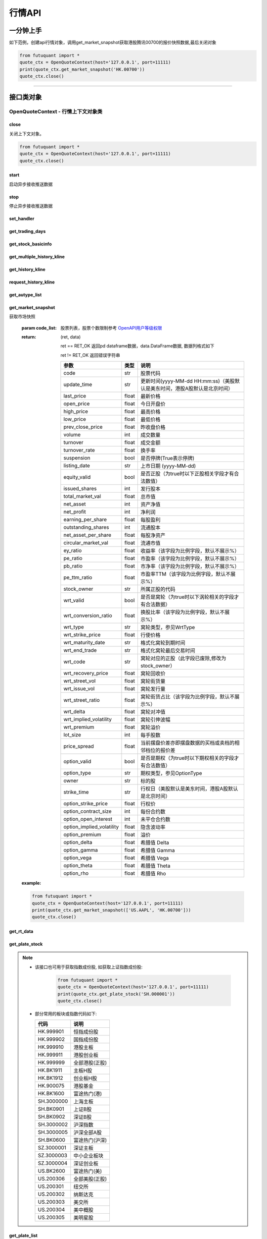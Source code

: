 ========
行情API
========

 .. _Market: Base_API.html#market
 
 .. _MarketState: Base_API.html#marketstate
 
 .. _SecurityType: Base_API.html#securitytype
 
 .. _WrtType: Base_API.html#wrttype
 
 .. _SubType: Base_API.html#subtype
 
 .. _KLType: Base_API.html#kltype-k
 
 .. _KLDataStatus: Base_API.html#kldatastatus-k
 
 .. _AuType: Base_API.html#autype-k
 
 .. _KLNoDataMode: Base_API.html#klnodatamode-k
 
 .. _KL_FIELD : Base_API.html#kl-field-k
 
 .. _TickerDirect: Base_API.html#tickerdirect
 
 .. _Plate: Base_API.html#plate
  
 .. _StockHolder: Base_API.html#stockholder

 .. _OptionType: Base_API.html#optiontype

 .. _OptionCondType: Base_API.html#optioncondtype
 
 .. _SysNotifyType: Base_API.html#sysnotifytype
 
 .. _GtwEventType: Base_API.html#gtweventtype
 
 .. _SecurityReferenceType: Base_API.html#securityreferencetype
 
 

一分钟上手
============

如下范例，创建api行情对象，调用get_market_snapshot获取港股腾讯00700的报价快照数据,最后关闭对象

.. code:: python

    from futuquant import *
    quote_ctx = OpenQuoteContext(host='127.0.0.1', port=11111)
    print(quote_ctx.get_market_snapshot('HK.00700'))
    quote_ctx.close()
    
----------------------------


接口类对象
==========

OpenQuoteContext - 行情上下文对象类
-------------------------------------------


close
~~~~~~~~~~~~~~~~~~~~~~~~~~~~~~~~~~~~

..  py:function:: close

关闭上下文对象。

.. code:: python

    from futuquant import *
    quote_ctx = OpenQuoteContext(host='127.0.0.1', port=11111)
    quote_ctx.close()
    
    
start
~~~~~~~~~~~~~~~~~~~~~~~~~~~~~~~~~~~~

..  py:function:: start

启动异步接收推送数据


stop
~~~~~~~~~~~~~~~~~~~~~~~~~~~~~~~~~~~~

..  py:function:: stop

停止异步接收推送数据


set_handler
~~~~~~~~~~~~~~~~~~~~~~~~~~~~~~~~~~~~

..  py:function:: set_handler(self, handler)

 设置异步回调处理对象

 :param handler: 回调处理对象，必须是以下类的子类实例

            ===============================    =========================
             类名                                 说明
            ===============================    =========================
            StockQuoteHandlerBase               报价处理基类
            OrderBookHandlerBase                摆盘处理基类
            CurKlineHandlerBase                 实时k线处理基类
            TickerHandlerBase                   逐笔处理基类
            RTDataHandlerBase                   分时数据处理基类
            BrokerHandlerBase                   经济队列处理基类
            ===============================    =========================
 :return ret: RET_OK: 设置成功

        其它: 设置失败

get_trading_days
~~~~~~~~~~~~~~~~~~~~~~~~~~~~~~~~~~~~

..  py:function:: get_trading_days(self, market, start=None, end=None)

 获取交易日

 :param market: 市场类型，Market_
 :param start: 起始日期。例如'2018-01-01'。
 :param end: 结束日期。例如'2018-01-01'。
         start和end的组合如下：
            ==========    ==========    ========================================
            start类型      end类型       说明
            ==========    ==========    ========================================
            str            str           start和end分别为指定的日期
            None           str           start为end往前365天
            str            None          end为start往后365天
            None           None          end为当前日期，start为end往前365天
            ==========    ==========    ========================================
 :return: 成功时返回(RET_OK, data)，data是字符串数组；失败时返回(RET_ERROR, data)，其中data是错误描述字符串
        
 :example:

 .. code:: python

    from futuquant import *
    quote_ctx = OpenQuoteContext(host='127.0.0.1', port=11111)
    print(quote_ctx.get_trading_days(Market.HK, start='2018-01-01', end='2018-01-10'))
    quote_ctx.close()

get_stock_basicinfo
~~~~~~~~~~~~~~~~~~~~~~~~~~~~~~~~~~~~

..  py:function:: get_stock_basicinfo(self, market, stock_type=SecurityType.STOCK, code_list=None)

 获取指定市场中特定类型的股票基本信息
 
 :param market: 市场类型 Market_
 :param stock_type: 股票类型，该参数不支持SecurityType.DRVT SecurityType_ 
 :param code_list: 如果不为None，应该是股票code的iterable类型，将只返回指定的股票信息
 :return: (ret_code, content)

        ret_code 等于RET_OK时， content为Pandas.DataFrame数据, 否则为错误原因字符串, 数据列格式如下
        
        =================   ===========   ==============================================================================
        参数                  类型                        说明
        =================   ===========   ==============================================================================
        code                str            股票代码
        name                str            名字
        lot_size            int            每手数量
        stock_type          str            股票类型，参见 SecurityType_
        stock_child_type    str            窝轮子类型，参见 WrtType_
        stock_owner         str            所属正股的代码
        option_type         str            期权类型，查看 OptionType_
        strike_time         str            行权日（美股默认是美东时间，港股A股默认是北京时间）
        strike_price        float          行权价
        suspension          bool           是否停牌(True表示停牌)
        market              str            发行市场名字
        listing_date        str            上市时间
        stock_id            int            股票id
        =================   ===========   ==============================================================================

 :example:

 .. code-block:: python

    from futuquant import *
    quote_ctx = OpenQuoteContext(host='127.0.0.1', port=11111)
    print(quote_ctx.get_stock_basicinfo(Market.HK, SecurityType.WARRANT))
    print(quote_ctx.get_stock_basicinfo(Market.US, SecurityType.DRVT, 'US.AAPL180817C20000'))
    quote_ctx.close()
    
    
get_multiple_history_kline
~~~~~~~~~~~~~~~~~~~~~~~~~~~~~~~~~~~~

..  py:function:: get_multiple_history_kline(self, codelist, start=None, end=None, ktype=KLType.K_DAY, autype=AuType.QFQ)

 获取多只股票的本地历史k线数据

 :param codelist: 股票代码列表，list或str。例如：['HK.00700', 'HK.00001']，'HK.00700,SZ.399001'
 :param start: 起始时间，，例如'2017-06-20'
 :param end: 结束时间，例如'2017-07-20'，start与end组合关系参见 get_history_kline_
 :param ktype: k线类型，参见 KLType_
 :param autype: 复权类型，参见 AuType_
 :return: 成功时返回(RET_OK, [data])，data是DataFrame数据, 数据列格式如下

    =================   ===========   ==============================================================================
    参数                  类型                        说明
    =================   ===========   ==============================================================================
    code                str            股票代码
    time_key            str            k线时间（美股默认是美东时间，港股A股默认是北京时间）
    open                float          开盘价
    close               float          收盘价
    high                float          最高价
    low                 float          最低价
    pe_ratio            float          市盈率（该字段为比例字段，默认不展示%）
    turnover_rate       float          换手率
    volume              int            成交量
    turnover            float          成交额
    change_rate         float          涨跌幅
    last_close          float          昨收价
    =================   ===========   ==============================================================================

	失败时返回(RET_ERROR, data)，其中data是错误描述字符串
	
 :example:

 .. code-block:: python

    from futuquant import *
    quote_ctx = OpenQuoteContext(host='127.0.0.1', port=11111)
    print(quote_ctx.get_multiple_history_kline(['HK.00700'], '2017-06-20', '2017-06-25', KL_FIELD.ALL, KLType.K_DAY, AuType.QFQ))
    quote_ctx.close()


get_history_kline
~~~~~~~~~~~~~~~~~~~~~~~~~~~~~~~~~~~~

..  py:function:: get_history_kline(self, code, start=None, end=None, ktype=KLType.K_DAY, autype=AuType.QFQ, fields=[KL_FIELD.ALL])

 得到本地历史k线，需先参照帮助文档下载k线

 :param code: 股票代码
 :param start: 开始时间，例如'2017-06-20'。
 :param end:  结束时间，例如'2017-06-30'。
            start和end的组合如下：
              ==========    ==========    ========================================
              start类型      end类型       说明
              ==========    ==========    ========================================
                str            str           start和end分别为指定的日期
                None           str           start为end往前365天
                str            None          end为start往后365天
                None           None          end为当前日期，start为end往前365天
              ==========    ==========    ========================================
 :param ktype: k线类型， 参见 KLType_ 定义
 :param autype: 复权类型, 参见 AuType_ 定义
 :param fields: 需返回的字段列表，参见 KL_FIELD_ 定义 KL_FIELD.ALL  KL_FIELD.OPEN ....
 :return: (ret, data)

        ret == RET_OK 返回pd Dataframe数据, 数据列格式如下

        ret != RET_OK 返回错误字符串

    =================   ===========   ==============================================================================
    参数                  类型                        说明
    =================   ===========   ==============================================================================
    code                str            股票代码
    time_key            str            k线时间（美股默认是美东时间，港股A股默认是北京时间）
    open                float          开盘价
    close               float          收盘价
    high                float          最高价
    low                 float          最低价
    pe_ratio            float          市盈率（该字段为比例字段，默认不展示%）
    turnover_rate       float          换手率
    volume              int            成交量
    turnover            float          成交额
    change_rate         float          涨跌幅
    last_close          float          昨收价
    =================   ===========   ==============================================================================

	
 :example:

 .. code:: python

    from futuquant import *
    quote_ctx = OpenQuoteContext(host='127.0.0.1', port=11111)
    print(quote_ctx.get_history_kline('HK.00700', start='2017-06-20', end='2017-06-22'))
    quote_ctx.close()


request_history_kline
~~~~~~~~~~~~~~~~~~~~~~~~~~~~~~~~~~~~

..  py:function:: request_history_kline(self, code, start=None, end=None, ktype=KLType.K_DAY, autype=AuType.QFQ, fields=[KL_FIELD.ALL], max_count=1000, page_req_key=None)

 获取k线，不需要事先下载k线数据。

 :param code: 股票代码
 :param start: 开始时间，例如'2017-06-20'
 :param end:  结束时间，例如'2017-07-20'。
            start和end的组合如下：
              ==========    ==========    ========================================
              start类型      end类型       说明
              ==========    ==========    ========================================
                str            str           start和end分别为指定的日期
                None           str           start为end往前365天
                str            None          end为start往后365天
                None           None          end为当前日期，start为end往前365天
              ==========    ==========    ========================================
 :param ktype: k线类型， 参见 KLType_ 定义
 :param autype: 复权类型, 参见 AuType_ 定义
 :param fields: 需返回的字段列表，参见 KL_FIELD_ 定义 KL_FIELD.ALL  KL_FIELD.OPEN ....
 :param max_count: 本次请求最大返回的数据点个数，传None表示返回start和end之间所有的数据。
 :param page_req_key: 分页请求的key。如果start和end之间的数据点多于max_count，那么后续请求时，要传入上次调用返回的page_req_key。初始请求时应该传None。
 :return: (ret, data, page_req_key)

        ret == RET_OK 返回pd dataframe数据，data.DataFrame数据, 数据列格式如下。page_req_key在分页请求时（即max_count>0）
                可能返回，并且需要在后续的请求中传入。如果没有更多数据，page_req_key返回None。

        ret != RET_OK 返回错误字符串

    =================   ===========   ==============================================================================
    参数                  类型                        说明
    =================   ===========   ==============================================================================
    code                str            股票代码
    time_key            str            k线时间（美股默认是美东时间，港股A股默认是北京时间）
    open                float          开盘价
    close               float          收盘价
    high                float          最高价
    low                 float          最低价
    pe_ratio            float          市盈率（该字段为比例字段，默认不展示%）
    turnover_rate       float          换手率
    volume              int            成交量
    turnover            float          成交额
    change_rate         float          涨跌幅
    last_close          float          昨收价
    =================   ===========   ==============================================================================

	
 :example:

 .. code:: python

    from futuquant import *
    ret, data, page_req_key = quote_ctx.request_history_kline('HK.00700', start='2017-06-20', end='2018-06-22', max_count=50) #请求开头50个数据
    print(ret, data)
    ret, data, page_req_key = quote_ctx.request_history_kline('HK.00700', start='2017-06-20', end='2018-06-22', max_count=50, page_req_key=page_req_key) #请求下50个数据
    print(ret, data)
    quote_ctx.close()


get_autype_list
~~~~~~~~~~~~~~~~~~~~~~~~~~~~~~~~~~~~

..  py:function:: get_autype_list(self, code_list)

 获取给定股票列表的复权因子

 :param code_list: 股票列表，例如['HK.00700']
 :return: (ret, data)

        ret == RET_OK 返回pd dataframe数据，data.DataFrame数据, 数据列格式如下

        ret != RET_OK 返回错误字符串

        =====================   ===========   ====================================================================================
        参数                      类型                        说明
        =====================   ===========   ====================================================================================
        code                    str            股票代码
        ex_div_date             str            除权除息日
        split_ratio             float          拆合股比例（该字段为比例字段，默认不展示%），例如，对于5股合1股为1/5，对于1股拆5股为5/1
        per_cash_div            float          每股派现
        per_share_div_ratio     float          每股送股比例（该字段为比例字段，默认不展示%）
        per_share_trans_ratio   float          每股转增股比例（该字段为比例字段，默认不展示%）
        allotment_ratio         float          每股配股比例（该字段为比例字段，默认不展示%）
        allotment_price         float          配股价
        stk_spo_ratio           float          增发比例（该字段为比例字段，默认不展示%）
        stk_spo_price           float          增发价格
        forward_adj_factorA     float          前复权因子A
        forward_adj_factorB     float          前复权因子B
        backward_adj_factorA    float          后复权因子A
        backward_adj_factorB    float          后复权因子B
        =====================   ===========   ====================================================================================
		
 :example:

 .. code:: python

    from futuquant import *
    quote_ctx = OpenQuoteContext(host='127.0.0.1', port=11111)
    print(quote_ctx.get_autype_list(["HK.00700"]))
    quote_ctx.close()

get_market_snapshot
~~~~~~~~~~~~~~~~~~~~~~~~~~~~~~~~~~~~

..  py:function:: get_market_snapshot(self, code_list)

获取市场快照

 :param code_list: 股票列表，股票个数限制参考 `OpenAPI用户等级权限 <Quote_API.html#id15>`_
 :return: (ret, data)

        ret == RET_OK 返回pd dataframe数据，data.DataFrame数据, 数据列格式如下

        ret != RET_OK 返回错误字符串

        ============================   =============   ======================================================================
        参数                             类型                       说明
        ============================   =============   ======================================================================
        code                            str            股票代码
        update_time                     str            更新时间(yyyy-MM-dd HH:mm:ss)（美股默认是美东时间，港股A股默认是北京时间）
        last_price                      float          最新价格
        open_price                      float          今日开盘价
        high_price                      float          最高价格
        low_price                       float          最低价格
        prev_close_price                float          昨收盘价格
        volume                          int            成交数量
        turnover                        float          成交金额
        turnover_rate                   float          换手率
        suspension                      bool           是否停牌(True表示停牌)
        listing_date                    str            上市日期 (yyyy-MM-dd)
        equity_valid                    bool           是否正股（为true时以下正股相关字段才有合法数值）
        issued_shares                   int            发行股本
        total_market_val                float          总市值
        net_asset                       int            资产净值
        net_profit                      int            净利润
        earning_per_share               float          每股盈利
        outstanding_shares              int            流通股本
        net_asset_per_share             float          每股净资产
        circular_market_val             float          流通市值
        ey_ratio                        float          收益率（该字段为比例字段，默认不展示%）
        pe_ratio                        float          市盈率（该字段为比例字段，默认不展示%）
        pb_ratio                        float          市净率（该字段为比例字段，默认不展示%）
        pe_ttm_ratio                    float          市盈率TTM（该字段为比例字段，默认不展示%）
        stock_owner                     str            所属正股的代码
        wrt_valid                       bool           是否是窝轮（为true时以下涡轮相关的字段才有合法数据）
        wrt_conversion_ratio            float          换股比率（该字段为比例字段，默认不展示%）
        wrt_type                        str            窝轮类型，参见WrtType
        wrt_strike_price                float          行使价格
        wrt_maturity_date               str            格式化窝轮到期时间
        wrt_end_trade                   str            格式化窝轮最后交易时间
        wrt_code                        str            窝轮对应的正股（此字段已废除,修改为stock_owner）
        wrt_recovery_price              float          窝轮回收价
        wrt_street_vol                  float          窝轮街货量
        wrt_issue_vol                   float          窝轮发行量
        wrt_street_ratio                float          窝轮街货占比（该字段为比例字段，默认不展示%）
        wrt_delta                       float          窝轮对冲值
        wrt_implied_volatility          float          窝轮引伸波幅
        wrt_premium                     float          窝轮溢价
        lot_size                        int            每手股数
        price_spread                    float          当前摆盘价差亦即摆盘数据的买档或卖档的相邻档位的报价差
        option_valid                    bool           是否是期权（为true时以下期权相关的字段才有合法数值）
        option_type                     str            期权类型，参见OptionType
        owner                           str            标的股
        strike_time                     str            行权日（美股默认是美东时间，港股A股默认是北京时间）
        option_strike_price             float          行权价
        option_contract_size            int            每份合约数
        option_open_interest            int            未平仓合约数
        option_implied_volatility       float          隐含波动率
        option_premium                  float          溢价
        option_delta                    float          希腊值 Delta
        option_gamma                    float          希腊值 Gamma
        option_vega                     float          希腊值 Vega
        option_theta                    float          希腊值 Theta
        option_rho                      float          希腊值 Rho
        ============================   =============   ======================================================================
        
 :example:

 .. code:: python

    from futuquant import *
    quote_ctx = OpenQuoteContext(host='127.0.0.1', port=11111)
    print(quote_ctx.get_market_snapshot(['US.AAPL', 'HK.00700']))
    quote_ctx.close()

get_rt_data
~~~~~~~~~~~~~~~~~~~~~~~~~~~~~~~~~~~~

..  py:function:: get_rt_data(self, code)

 获取指定股票的分时数据

 :param code: 股票代码，例如，HK.00700，US.AAPL
 :return (ret, data): ret == RET_OK 返回pd Dataframe数据, 数据列格式如下

        ret != RET_OK 返回错误字符串

        =====================   ===========   ===================================================================
        参数                      类型                        说明
        =====================   ===========   ===================================================================
        code                    str            股票代码
        time                    str            时间(yyyy-MM-dd HH:mm:ss)（美股默认是美东时间，港股A股默认是北京时间）
        is_blank                bool           数据状态；正常数据为False，伪造数据为True
        opened_mins             int            零点到当前多少分钟
        cur_price               float          当前价格
        last_close              float          昨天收盘的价格
        avg_price               float          平均价格
        volume                  float          成交量
        turnover                float          成交金额
        =====================   ===========   ===================================================================

 :example:

 .. code:: python

    from futuquant import *
    quote_ctx = OpenQuoteContext(host='127.0.0.1', port=11111)
	quote_ctx.subscribe(['HK.00700'], [SubType.RT_DATA])
    print(quote_ctx.get_rt_data('HK.00700'))
    quote_ctx.close()
	
get_plate_stock
~~~~~~~~~~~~~~~~~~~~~~~~~~~~~~~~~~~~

..  py:function:: get_plate_stock(self, plate_code)

 获取特定板块下的股票列表

 :param plate_code: 板块代码, string, 例如，”SH.BK0001”，”SH.BK0002”，先利用获取子版块列表函数获取子版块代码
 :return (ret, data): ret == RET_OK 返回pd dataframe数据，data.DataFrame数据, 数据列格式如下

        ret != RET_OK 返回错误字符串

        =====================   ===========   ==============================================================
        参数                      类型                        说明
        =====================   ===========   ==============================================================
        code                    str            股票代码
        lot_size                int            每手股数
        stock_name              str            股票名称
        stock_owner             str            所属正股的代码
        stock_child_type        str            股票子类型，参见WrtType
        stock_type              str            股票类型，参见SecurityType
        list_time               str            上市时间（美股默认是美东时间，港股A股默认是北京时间）
        stock_id                int            股票id
        =====================   ===========   ==============================================================

 :example:

 .. code:: python

    from futuquant import *
    quote_ctx = OpenQuoteContext(host='127.0.0.1', port=11111)
    print(quote_ctx.get_plate_stock('HK.BK1001'))
    quote_ctx.close()		
    
   
.. note::

    *   该接口也可用于获取指数成份股, 如获取上证指数成份股:
    
		 .. code:: python
		
		    from futuquant import *
		    quote_ctx = OpenQuoteContext(host='127.0.0.1', port=11111)
		    print(quote_ctx.get_plate_stock('SH.000001'))
		    quote_ctx.close()		
			    
    *   部分常用的板块或指数代码如下:
    
        =====================  ==============================================================
            代码                      说明
        =====================  ==============================================================
        HK.999901                  恒指成份股
        HK.999902                  国指成份股
        HK.999910                  港股主板
        HK.999911                  港股创业板
        HK.999999                  全部港股(正股)
        HK.BK1911                  主板H股
        HK.BK1912                  创业板H股
        HK.900075                  港股基金
        HK.BK1600                  富途热门(港)
        SH.3000000                 上海主板
        SH.BK0901                  上证B股
        SH.BK0902                  深证B股 
        SH.3000002				   沪深指数
        SH.3000005                 沪深全部A股
        SH.BK0600                  富途热门(沪深)
        SZ.3000001                 深证主板
        SZ.3000003                 中小企业板块
        SZ.3000004                 深证创业板
        US.BK2600                  富途热门(美)
        US.200306                  全部美股(正股)
        US.200301                  纽交所
        US.200302                  纳斯达克
        US.200303                  美交所
        US.200304                  美中概股
        US.200305                  美明星股
        =====================  ==============================================================
   
        
get_plate_list
~~~~~~~~~~~~~~~~~~~~~~~~~~~~~~~~~~~~

..  py:function:: get_plate_list(self, market, plate_class)

 获取板块集合下的子板块列表

 :param market: 市场标识，注意这里不区分沪，深,输入沪或者深都会返回沪深市场的子板块（这个是和客户端保持一致的）参见Market
 :param plate_class: 板块分类，参见Plate
 :return (ret, data): ret == RET_OK 返回pd Dataframe数据，数据列格式如下

        ret != RET_OK 返回错误字符串

        =====================   ===========   ==============================================================
        参数                      类型                        说明
        =====================   ===========   ==============================================================
        code                    str            股票代码
        plate_name              str            板块名字
        plate_id                str            板块id
        =====================   ===========   ==============================================================

 :example:

 .. code:: python

    from futuquant import *
    quote_ctx = OpenQuoteContext(host='127.0.0.1', port=11111)
    print(quote_ctx.get_plate_list(Market.HK, Plate.ALL))
    quote_ctx.close()
        
get_broker_queue
~~~~~~~~~~~~~~~~~~~~~~~~~~~~~~~~~~~~

..  py:function:: get_broker_queue(self, code)

 获取股票的经纪队列

 :param code: 股票代码
 :return: (ret, bid_frame_table, ask_frame_table)或(ret, err_message)

        ret == RET_OK 返回pd dataframe数据，数据列格式如下

        ret != RET_OK 返回错误字符串

        bid_frame_table 经纪买盘数据
        
        =====================   ===========   ==============================================================
        参数                      类型                        说明
        =====================   ===========   ==============================================================
        code                    str             股票代码
        bid_broker_id           int             经纪买盘id
        bid_broker_name         str             经纪买盘名称
        bid_broker_pos          int             经纪档位
        =====================   ===========   ==============================================================

        ask_frame_table 经纪卖盘数据
        
        =====================   ===========   ==============================================================
        参数                      类型                        说明
        =====================   ===========   ==============================================================
        code                    str             股票代码
        ask_broker_id           int             经纪卖盘id
        ask_broker_name         str             经纪卖盘名称
        ask_broker_pos          int             经纪档位
        =====================   ===========   ==============================================================

 :example:

 .. code:: python

    from futuquant import *
    quote_ctx = OpenQuoteContext(host='127.0.0.1', port=11111)
	quote_ctx.subscribe(['HK.00700'], [SubType.BROKER])
    print(quote_ctx.get_broker_queue('HK.00700'))
    quote_ctx.close()
		
subscribe
~~~~~~~~~~~~~~~~~~~~~~~~~~~~~~~~~~~~

..  py:function:: subscribe(self, code_list, subtype_list)

 订阅注册需要的实时信息，指定股票和订阅的数据类型即可，港股订阅需要Lv2行情。
 
 注意：len(code_list) * 订阅的K线类型的数量 <= 100

 :param code_list: 需要订阅的股票代码列表
 :param subtype_list: 需要订阅的数据类型列表，参见 SubType_
 :return: (ret, err_message)

        ret == RET_OK err_message为None
        
        ret != RET_OK err_message为错误描述字符串
        
 :example:

 .. code:: python

    from futuquant import *
    quote_ctx = OpenQuoteContext(host='127.0.0.1', port=11111)
    print(quote_ctx.subscribe(['HK.00700'], [SubType.QUOTE]))
    quote_ctx.close()
		
		
unsubscribe
~~~~~~~~~~~~~~~~~~~~~~~~~~~~~~~~~~~~

..  py:function:: unsubscribe(self, code_list, subtype_list)

 取消订阅
 
 :param code_list: 取消订阅的股票代码列表
 :param subtype_list: 取消订阅的类型，参见 SubType_
 :return: (ret, err_message)
        
        ret == RET_OK err_message为None
        
        ret != RET_OK err_message为错误描述字符串
     
 :example:

 .. code:: python

    from futuquant import *
    quote_ctx = OpenQuoteContext(host='127.0.0.1', port=11111)
    print(quote_ctx.unsubscribe(['HK.00700'], [SubType.QUOTE]))
    quote_ctx.close()	 
        
query_subscription
~~~~~~~~~~~~~~~~~~~~~~~~~~~~~~~~~~~~

..  py:function:: query_subscription(self, is_all_conn=True)

 查询已订阅的实时信息

 :param is_all_conn: 是否返回所有连接的订阅状态,不传或者传False只返回当前连接数据
 :return: (ret, data)  
        
        ret != RET_OK 返回错误字符串
        
        ret == RET_OK 返回 定阅信息的字典数据 ，格式如下:
        
 .. code:: python

        {
            'total_used': 4,    # 所有连接已使用的定阅额度
            'own_used': 0,       # 当前连接已使用的定阅额度
            'remain': 496,       #  剩余的定阅额度
            'sub_list':          #  每种定阅类型对应的股票列表
            {
                'BROKER': ['HK.00700', 'HK.02318'],
                'RT_DATA': ['HK.00700', 'HK.02318']
            }
        }

 :example:

 .. code:: python

    from futuquant import *
    quote_ctx = OpenQuoteContext(host='127.0.0.1', port=11111)
    print(quote_ctx.query_subscription())
    quote_ctx.close()
        
		
get_global_state
~~~~~~~~~~~~~~~~~~~~~~~~~~~~~~~~~~~~

..  py:function:: get_global_state(self)

 获取全局状态

 :return: (ret, data)

		ret == RET_OK data为包含全局状态的字典，含义如下

		ret != RET_OK data为错误描述字符串

		=====================   ===========   ==============================================================
		key                      value类型                        说明
		=====================   ===========   ==============================================================
		market_sz               str            深圳市场状态，参见MarketState
		market_us               str            美国市场状态，参见MarketState
		market_sh               str            上海市场状态，参见MarketState
		market_hk               str            香港市场状态，参见MarketState
		market_hkfuture           str            香港期货市场状态，参见MarketState
		server_ver              str            FutuOpenD版本号
		trd_logined             str            '1'：已登录交易服务器，'0': 未登录交易服务器
		qot_logined             str            '1'：已登录行情服务器，'0': 未登录行情服务器
		timestamp               str            当前格林威治时间戳(秒）
		local_timestamp         float         FutuOpenD运行机器的当前时间戳(毫秒)
		=====================   ===========   ==============================================================
 
 :example:

 .. code:: python

    from futuquant import *
    quote_ctx = OpenQuoteContext(host='127.0.0.1', port=11111)
    print(quote_ctx.get_global_state())
    quote_ctx.close()

get_stock_quote
~~~~~~~~~~~~~~~~~~~~~~~~~~~~~~~~~~~~

..  py:function:: get_stock_quote(self, code_list)

 获取订阅股票报价的实时数据，有订阅要求限制

 :param code_list: 股票代码列表，必须确保code_list中的股票均订阅成功后才能够执行
 :return: (ret, data)

        ret == RET_OK 返回pd dataframe数据，数据列格式如下

        ret != RET_OK 返回错误字符串

        =====================   ===========   ==============================================================
        参数                      类型                        说明
        =====================   ===========   ==============================================================
        code                    str            股票代码
        data_date               str            日期
        data_time               str            时间（美股默认是美东时间，港股A股默认是北京时间）
        last_price              float          最新价格
        open_price              float          今日开盘价
        high_price              float          最高价格
        low_price               float          最低价格
        prev_close_price        float          昨收盘价格
        volume                  int            成交数量
        turnover                float          成交金额
        turnover_rate           float          换手率
        amplitude               int            振幅
        suspension              bool           是否停牌(True表示停牌)
        listing_date            str            上市日期 (yyyy-MM-dd)
        price_spread            float          当前价差，亦即摆盘数据的买档或卖档的相邻档位的报价差
		dark_status             str            暗盘交易状态，见DarkStatus
        strike_price            float          行权价
        contract_size           int            每份合约数
        open_interest           int            未平仓合约数
        implied_volatility      float          隐含波动率
        premium                 float          溢价
        delta                   float          希腊值 Delta
        gamma                   float          希腊值 Gamma
        vega                    float          希腊值 Vega
        theta                   float          希腊值 Theta
        rho                     float          希腊值 Rho
        =====================   ===========   ==============================================================
		
 :example:

 .. code:: python

    from futuquant import *
    quote_ctx = OpenQuoteContext(host='127.0.0.1', port=11111)
    code_list = ['US.AAPL180914C212500']
    print(quote_ctx.subscribe(code_list, [SubType.QUOTE]))
    print(quote_ctx.get_stock_quote(code_list))
    quote_ctx.close()
        
get_rt_ticker
~~~~~~~~~~~~~~~~~~~~~~~~~~~~~~~~~~~~

..  py:function:: get_rt_ticker(self, code, num=500)

 获取指定股票的实时逐笔。取最近num个逐笔

 :param code: 股票代码
 :param num: 最近ticker个数，最多可获取1000个
 :return: (ret, data)

        ret == RET_OK 返回pd dataframe数据，数据列格式如下

        ret != RET_OK 返回错误字符串

        =====================   ===========   ==============================================================
        参数                      类型                        说明
        =====================   ===========   ==============================================================
        code                     str            股票代码
        sequence                 int            逐笔序号
        time                     str            成交时间（美股默认是美东时间，港股A股默认是北京时间）
        price                    float          成交价格
        volume                   int            成交数量（股数）
        turnover                 float          成交金额
        ticker_direction         str            逐笔方向
        type                     str            逐笔类型，参见TickerType
        =====================   ===========   ==============================================================

 :example:

 .. code:: python

    from futuquant import *
    quote_ctx = OpenQuoteContext(host='127.0.0.1', port=11111)
    quote_ctx.subscribe(['HK.00700'], [SubType.TICKER])
    print(quote_ctx.get_rt_ticker('HK.00700', 10))
    quote_ctx.close()

get_cur_kline
~~~~~~~~~~~~~~~~~~~~~~~~~~~~~~~~~~~~

..  py:function:: get_cur_kline(self, code, num, ktype=SubType.K_DAY, autype=AuType.QFQ)

 实时获取指定股票最近num个K线数据

 :param code: 股票代码
 :param num:  k线数据个数，最多1000根
 :param ktype: k线类型，参见 KLType_
 :param autype: 复权类型，参见 AuType_
 :return: (ret, data)

        ret == RET_OK 返回pd dataframe数据，数据列格式如下

        ret != RET_OK 返回错误字符串

        =====================   ===========   ==============================================================
        参数                      类型                        说明
        =====================   ===========   ==============================================================
        code                     str            股票代码
        time_key                 str            时间（美股默认是美东时间，港股A股默认是北京时间）
        open                     float          开盘价
        close                    float          收盘价
        high                     float          最高价
        low                      float          最低价
        volume                   int            成交量
        turnover                 float          成交额
        pe_ratio                 float          市盈率（该字段为比例字段，默认不展示%）
        turnover_rate            float          换手率
        last_close               float          昨收价
        =====================   ===========   ==============================================================
		
 :example:

 .. code:: python

    from futuquant import *
    quote_ctx = OpenQuoteContext(host='127.0.0.1', port=11111)
	quote_ctx.subscribe(['HK.00700'], [SubType.K_DAY])
    print(quote_ctx.get_cur_kline('HK.00700', 10, SubType.K_DAY, AuType.QFQ))
    quote_ctx.close()
        
get_order_book
~~~~~~~~~~~~~~~~~~~~~~~~~~~~~~~~~~~~

..  py:function:: get_order_book(self, code)

 获取实时摆盘数据

 :param code: 股票代码
 :return: (ret, data)

        ret == RET_OK 返回字典，数据格式如下

        ret != RET_OK 返回错误字符串

 .. code:: python

    {
        'code': 股票代码
        'Ask':[ (ask_price1, ask_volume1，order_num), (ask_price2, ask_volume2, order_num),…]
        'Bid': [ (bid_price1, bid_volume1, order_num), (bid_price2, bid_volume2, order_num),…]
    }

    'Ask'：卖盘， 'Bid'买盘。每个元组的含义是(委托价格，委托数量，委托订单数)
        
:example:

 .. code:: python

    from futuquant import *
    quote_ctx = OpenQuoteContext(host='127.0.0.1', port=11111)
	quote_ctx.subscribe(['HK.00700'], [SubType.ORDER_BOOK])
    print(quote_ctx.get_order_book('HK.00700'))
    quote_ctx.close()


        
get_multi_points_history_kline
~~~~~~~~~~~~~~~~~~~~~~~~~~~~~~~~~~~~

..  py:function:: get_multi_points_history_kline(self, code_list, dates, fields, ktype=KLType.K_DAY, autype=AuType.QFQ, no_data_mode=KLNoDataMode.FORWARD)

 从本地历史K线中获取多支股票多个时间点的指定数据列

 :param code_list: 单个或多个股票 'HK.00700'  or  ['HK.00700', 'HK.00001']
 :param dates: 单个或多个日期 '2017-01-01' or ['2017-01-01', '2017-01-02']，最多5个时间点
 :param fields: 单个或多个数据列 KL_FIELD.ALL or [KL_FIELD.DATE_TIME, KL_FIELD.OPEN]
 :param ktype: K线类型 KLType_
 :param autype: 复权类型 AuType_ 
 :param no_data_mode: 指定时间为非交易日时，对应的k线数据取值模式，参见 KLNoDataMode_
 :return: (ret, data)

        ret == RET_OK 返回pd dataframe数据，固定表头包括'code'(代码) 'time_point'(指定的日期) 'data_status' (KLDataStatus)。数据列格式如下

        ret != RET_OK 返回错误字符串

    =================   ===========   ==============================================================================
    参数                  类型                        说明
    =================   ===========   ==============================================================================
    code                str            股票代码
    time_point          str            请求的时间（美股默认是美东时间，港股A股默认是北京时间）
    data_status         str            数据点是否有效，参见KLDataStatus
    time_key            str            k线时间（美股默认是美东时间，港股A股默认是北京时间）
    open                float          开盘价
    close               float          收盘价
    high                float          最高价
    low                 float          最低价
    pe_ratio            float          市盈率（该字段为比例字段，默认不展示%）
    turnover_rate       float          换手率
    volume              int            成交量
    turnover            float          成交额
    change_rate         float          涨跌幅
    last_close          float          昨收价
    =================   ===========   ==============================================================================
    
 :example:

 .. code:: python

    from futuquant import *
    quote_ctx = OpenQuoteContext(host='127.0.0.1', port=11111)
    print(quote_ctx.get_multi_points_history_kline(['HK.00700'], '2017-06-20', '2017-06-25', KL_FIELD.ALL, KLType.K_DAY, AuType.QFQ))
    quote_ctx.close()	
	
	
	
get_referencestock_list
~~~~~~~~~~~~~~~~~~~~~~~~~~~~~~~~~~~~

..  py:function:: get_referencestock_list(self, code, reference_type)


 获取证券的关联数据
 
 :param code: 证券id，str，例如HK.00700
 :param reference_type: 要获得的相关数据，参见 SecurityReferenceType_ 。例如WARRANT，表示获取正股相关的涡轮
 :return: (ret, data)

		ret == RET_OK 返回pd dataframe数据，数据列格式如下

		ret != RET_OK 返回错误字符串
		
		=================   ===========   ==============================================================================
		参数                  类型                        说明
		=================   ===========   ==============================================================================
		code                str            证券代码
		lot_size            int            每手数量
		stock_type          str            证券类型，参见SecurityType
		stock_name          str            证券名字
		list_time           str            上市时间（美股默认是美东时间，港股A股默认是北京时间）
		wrt_valid           bool           是否是窝轮，如果为True，下面wrt开头的字段有效
		wrt_type            str            窝轮类型，参见WrtType
		wrt_code            str            所属正股
		=================   ===========   ==============================================================================
		
 :example:

 .. code:: python

    from futuquant import *
    quote_ctx = OpenQuoteContext(host='127.0.0.1', port=11111)
    print(quote_ctx.get_referencestock_list('HK.00700', SecurityReferenceType.WARRANT))
    quote_ctx.close()	


get_owner_plate
~~~~~~~~~~~~~~~~~~~~~~~~~~~~~~~~~~~~

..  py:function:: get_owner_plate(self, code_list)

 获取单支或多支股票的所属板块信息列表

 :param code_list: 股票代码列表，仅支持正股、指数。list或str。例如：['HK.00700', 'HK.00001']或者'HK.00700,HK.00001'，最多可传入200只股票
 :return: (ret, data)

        ret == RET_OK 返回pd dataframe数据，data.DataFrame数据, 数据列格式如下

        ret != RET_OK 返回错误字符串

        =====================   ===========   ==============================================================
        参数                      类型                        说明
        =====================   ===========   ==============================================================
        code                    str            证券代码
        plate_code              str            板块代码
        plate_name              str            板块名字
        plate_type              str            板块类型（行业板块或概念板块），查看 Plate_
        =====================   ===========   ==============================================================

 :example:

 .. code:: python

    from futuquant import *
    quote_ctx = OpenQuoteContext(host='127.0.0.1', port=11111)
    code_list = ['HK.00700', 'HK.00001']
    print(quote_ctx.get_owner_plate(code_list))
    quote_ctx.close()

get_holding_change_list
~~~~~~~~~~~~~~~~~~~~~~~~~~~~~~~~~~~~

..  py:function:: get_holding_change_list(self, code, holder_type, start, end=None)

 获取大股东持股变动列表,只提供美股数据

 :param code: 股票代码. 例如：'US.AAPL'
 :param holder_type: 持有者类别，查看 StockHolder_
 :param start: 开始时间. 例如：'2016-10-01'
 :param end: 结束时间，例如：'2017-10-01'。
           start与end的组合如下：
            ==========    ==========    ========================================
             start类型      end类型       说明
            ==========    ==========    ========================================
             str            str           start和end分别为指定的日期
             None           str           start为end往前365天
             str            None          end为start往后365天
             None           None          end为当前日期，start为end往前365天
            ==========    ==========    ========================================
 :return: (ret, data)

        ret == RET_OK 返回pd dataframe数据，data.DataFrame数据, 数据列格式如下

        ret != RET_OK 返回错误字符串

        =====================   ===========   ==============================================================
        参数                      类型                        说明
        =====================   ===========   ==============================================================
        holder_name             str            高管名称
        holding_qty             float         持股数
        holding_ratio           float         持股比例（该字段为比例字段，默认不展示%）
        change_qty              float         变动数
        change_ratio            float         变动比例（该字段为比例字段，默认不展示%）
        time                    str           发布时间（美股的时间默认是美东）
        =====================   ===========   ==============================================================

 :example:

 .. code:: python

    from futuquant import *
    quote_ctx = OpenQuoteContext(host='127.0.0.1', port=11111)
    print(quote_ctx.get_holding_change_list('US.AAPL', StockHolder.INSTITUTE, '2016-10-01'))
    quote_ctx.close()

get_option_chain
~~~~~~~~~~~~~~~~~~~~~~~~~~~~~~~~~~~~

..  py:function:: get_option_chain(self, code, start, end=None, option_type=OptionType.ALL, option_cond_type=OptionCondType.ALL)

 通过标的股查询期权

 :param code: 股票代码,例如：'HK.02318'
 :param start: 开始日期，该日期指到期日，例如'2017-08-01'
 :param end: 结束日期（包括这一天），该日期指到期日，例如'2017-08-30'。 注意，时间范围最多30天。
             start和end的组合如下：
                ==========    ==========    ========================================
                 start类型      end类型       说明
                ==========    ==========    ========================================
                 str            str           start和end分别为指定的日期
                 None           str           start为end往前30天
                 str            None          end为start往后30天
                 None           None          start为当前日期，end往后30天
                ==========    ==========    ========================================
 :param option_type: 期权类型,,默认全部,全部/看涨/看跌，查看 OptionType_
 :param option_cond_type: 默认全部,全部/价内/价外，查看 OptionCondType_
 :return: (ret, data)

        ret == RET_OK 返回pd dataframe数据，数据列格式如下

        ret != RET_OK 返回错误字符串

        ==================   ===========   ==============================================================
        参数                      类型                        说明
        ==================   ===========   ==============================================================
        code                 str           股票代码
        name                 str           名字
        lot_size             int           每手数量
        stock_type           str           股票类型，参见 SecurityType_
        option_type          str           期权类型，查看 OptionType_
        stock_owner          str           标的股
        strike_time          str           行权日（美股默认是美东时间，港股A股默认是北京时间）
        strike_price         float         行权价
        suspension           bool          是否停牌(True表示停牌)
        market               str           发行市场名字
        stock_id             int           股票id
        ==================   ===========   ==============================================================

 :example:

 .. code:: python

    from futuquant import *
    quote_ctx = OpenQuoteContext(host='127.0.0.1', port=11111)
    print(quote_ctx.get_option_chain('US.AAPL', '2018-08-01', '2018-08-18', OptionType.ALL, OptionCondType.OUTSIDE))
    quote_ctx.close()


---------------------------------------------------------------------    

StockQuoteHandlerBase - 实时报价回调处理类
-------------------------------------------

异步处理推送的订阅股票的报价。

.. code:: python
    
	import time
	from futuquant import *
	
	class StockQuoteTest(StockQuoteHandlerBase):
		def on_recv_rsp(self, rsp_str):
			ret_code, data = super(StockQuoteTest,self).on_recv_rsp(rsp_str)
			if ret_code != RET_OK:
				print("StockQuoteTest: error, msg: %s" % data)
				return RET_ERROR, data

			print("StockQuoteTest ", data) # StockQuoteTest自己的处理逻辑

			return RET_OK, data
			
	quote_ctx = OpenQuoteContext(host='127.0.0.1', port=11111)
	handler = StockQuoteTest()
	quote_ctx.set_handler(handler)
	time.sleep(15)  
	quote_ctx.close()	
                
-------------------------------------------

on_recv_rsp
~~~~~~~~~~~

..  py:function:: on_recv_rsp(self, rsp_pb)

 在收到实时报价推送后会回调到该函数，使用者需要在派生类中覆盖此方法

 注意该回调是在独立子线程中

 :param rsp_pb: 派生类中不需要直接处理该参数
 :return: 参见get_stock_quote的返回值
    
----------------------------

OrderBookHandlerBase - 实时摆盘回调处理类
-------------------------------------------

异步处理推送的实时摆盘。

.. code:: python
    
	import time
	from futuquant import *
	
	class OrderBookTest(OrderBookHandlerBase):
		def on_recv_rsp(self, rsp_str):
			ret_code, data = super(OrderBookTest,self).on_recv_rsp(rsp_str)
			if ret_code != RET_OK:
				print("OrderBookTest: error, msg: %s" % data)
				return RET_ERROR, data

			print("OrderBookTest ", data) # OrderBookTest自己的处理逻辑

			return RET_OK, data
			
	quote_ctx = OpenQuoteContex(host='127.0.0.1', port=11111)
	handler = OrderBookTest()
	quote_ctx.set_handler(handler)
	time.sleep(15)  
	quote_ctx.close()
            
-------------------------------------------

on_recv_rsp
~~~~~~~~~~~

..  py:function:: on_recv_rsp(self, rsp_pb)


 在收到实摆盘数据推送后会回调到该函数，使用者需要在派生类中覆盖此方法

 注意该回调是在独立子线程中

 :param rsp_pb: 派生类中不需要直接处理该参数
 :return: 参见get_order_book的返回值
    
----------------------------

CurKlineHandlerBase - 实时k线推送回调处理类
-------------------------------------------

异步处理推送的k线数据。

.. code:: python

	import time
	from futuquant import *

	class CurKlineTest(CurKlineHandlerBase):
		def on_recv_rsp(self, rsp_str):
			ret_code, data = super(CurKlineTest,self).on_recv_rsp(rsp_str)
			if ret_code != RET_OK:
				print("CurKlineTest: error, msg: %s" % data)
				return RET_ERROR, data

			print("CurKlineTest ", data) # CurKlineTest自己的处理逻辑

			return RET_OK, data

	quote_ctx = OpenQuoteContex(host='127.0.0.1', port=11111)
	handler = CurKlineTest()
	quote_ctx.set_handler(handler)
	time.sleep(15)  
	quote_ctx.close()			

-------------------------------------------

on_recv_rsp
~~~~~~~~~~~

..  py:function:: on_recv_rsp(self, rsp_pb)


 在收到实时k线数据推送后会回调到该函数，使用者需要在派生类中覆盖此方法

 注意该回调是在独立子线程中

 :param rsp_pb: 派生类中不需要直接处理该参数
 :return: 参见get_cur_kline的返回值
    
----------------------------

TickerHandlerBase - 实时逐笔推送回调处理类
-------------------------------------------

异步处理推送的逐笔数据。

.. code:: python
    
	import time
	from futuquant import *
	
	class TickerTest(TickerHandlerBase):
		def on_recv_rsp(self, rsp_str):
			ret_code, data = super(TickerTest,self).on_recv_rsp(rsp_str)
			if ret_code != RET_OK:
				print("CurKlineTest: error, msg: %s" % data)
				return RET_ERROR, data

			print("TickerTest ", data) # TickerTest自己的处理逻辑

			return RET_OK, data
                
	quote_ctx = OpenQuoteContex(host='127.0.0.1', port=11111)
	handler = TickerTest()
	quote_ctx.set_handler(handler)
	time.sleep(15)  
	quote_ctx.close()

-------------------------------------------

on_recv_rsp
~~~~~~~~~~~

..  py:function:: on_recv_rsp(self, rsp_pb)


 在收到实时逐笔数据推送后会回调到该函数，使用者需要在派生类中覆盖此方法

 注意该回调是在独立子线程中

 :param rsp_pb: 派生类中不需要直接处理该参数
 :return: 参见get_rt_ticker的返回值

----------------------------

RTDataHandlerBase - 实时分时推送回调处理类
-------------------------------------------

异步处理推送的分时数据。

.. code:: python
    
	import time
	from futuquant import *
	
	class RTDataTest(RTDataHandlerBase):
		def on_recv_rsp(self, rsp_str):
			ret_code, data = super(RTDataTest,self).on_recv_rsp(rsp_str)
			if ret_code != RET_OK:
				print("RTDataTest: error, msg: %s" % data)
				return RET_ERROR, data

			print("RTDataTest ", data) # RTDataTest自己的处理逻辑

			return RET_OK, data
                
	quote_ctx = OpenQuoteContex(host='127.0.0.1', port=11111)
	handler = RTDataTest()
	quote_ctx.set_handler(handler)
	time.sleep(15)  
	quote_ctx.close()
	
-------------------------------------------

on_recv_rsp
~~~~~~~~~~~

..  py:function:: on_recv_rsp(self, rsp_pb)


 在收到实时逐笔数据推送后会回调到该函数，使用者需要在派生类中覆盖此方法

 注意该回调是在独立子线程中

 :param rsp_pb: 派生类中不需要直接处理该参数
 :return: 参见get_rt_data的返回值

----------------------------

BrokerHandlerBase - 实时经纪推送回调处理类
-------------------------------------------

异步处理推送的分时数据。

异步处理推送的经纪数据。

.. code:: python
    
	import time
	from futuquant import *
	
	class BrokerTest(BrokerHandlerBase):
		def on_recv_rsp(self, rsp_str):
			ret_code, data = super(BrokerTest,self).on_recv_rsp(rsp_str)
			if ret_code != RET_OK:
				print("BrokerTest: error, msg: %s" % data)
				return RET_ERROR, data

			print("BrokerTest ", data) # BrokerTest自己的处理逻辑

			return RET_OK, data
                
	quote_ctx = OpenQuoteContex(host='127.0.0.1', port=11111)
	handler = BrokerTest()
	quote_ctx.set_handler(handler)
	time.sleep(15)  
	quote_ctx.close()
	
-------------------------------------------

on_recv_rsp
~~~~~~~~~~~

..  py:function:: on_recv_rsp(self, rsp_pb)


 在收到实时经纪数据推送后会回调到该函数，使用者需要在派生类中覆盖此方法

 注意该回调是在独立子线程中

 :param rsp_pb: 派生类中不需要直接处理该参数
 :return: 成功时返回(RET_OK, stock_code, [bid_frame_table, ask_frame_table]), 相关frame table含义见 get_broker_queue_ 的返回值说明

          失败时返回(RET_ERROR, ERR_MSG, None)

----------------------------    


接口入参限制
============ 

 ===============================        =====================================================
 接口名称                               入参限制
 ===============================        =====================================================
 get_market_snapshot                    参考 `OpenAPI用户等级权限 <Quote_API.html#id15>`_
 get_rt_ticker				            可获取逐笔最多最近1000个
 get_cur_kline				            可获取K线最多最近1000根
 get_multi_points_history_kline         时间点最多5个
 get_owner_plate                        传入股票最多200个
 ===============================        =====================================================

----------------------------

接口限频
========

低频数据接口
------------

低频数据接口是指不需要定阅就可以请求数据的接口， api的请求到达网关客户端后， 会转发请求到futu后台服务器，为控制流量，会对请求频率加以控制，
目前的频率限制是以连续30秒内，限制请求次数，具体那些接口有限制以及限制次数如下:

 ==========================        ==================================================
 接口名称                          连续30秒内次数限制
 ==========================        ==================================================
 get_market_snapshot               参考 `OpenAPI用户等级权限 <Quote_API.html#id15>`_
 get_plate_list                    10
 get_plate_stock                   10
 get_option_chain                  10
 get_holding_change_list           10
 get_owner_plate                   10
 request_history_kline             10
 ==========================        ==================================================

---------------------------------------------------------------------

高频数据接口
------------

为控制订阅产生推送数据流量，股票订阅总量有额度控制，规则如下:

1.使用高频数据接口前，需要订阅（调用subscribe），订阅有额度限制：

 用户额度 >= 订阅K线股票数 * K线权重 + 订阅逐笔股票数 * 逐笔权重 + 订阅报价股票数 * 报价权重 + 订阅摆盘股票数 * 摆盘权重
 
2.目前所有订阅类型占用额度均为1，用户总额度与用户等级相关，参考 `OpenAPI用户等级权限 <Quote_API.html#id15>`_。

3.订阅至少一分钟才可以反订阅

.. note::

	*  futuquant的订阅接口subscribe限制了股票个数*K线种类必须小于等于100

OpenAPI用户等级权限
----------------------
 
 用户净资产大于10000港币为二级用户，小于10000港币为三级用户。一级用户需要与富途联系获取。

 ======================================        =========================        =========================        =========================
 协议限制                                      三级用户                         二级用户                         一级用户
 ======================================        =========================        =========================        =========================
 订阅额度                                      100                              300                              1000
 30秒内快照请求次数                            10                               20                               30 
 快照每次请求股票数                            200                              300                              400
 30天内非本地历史K线最多可请求股票数           100                              300                              1000                                                                  
 ======================================        =========================        =========================        =========================























